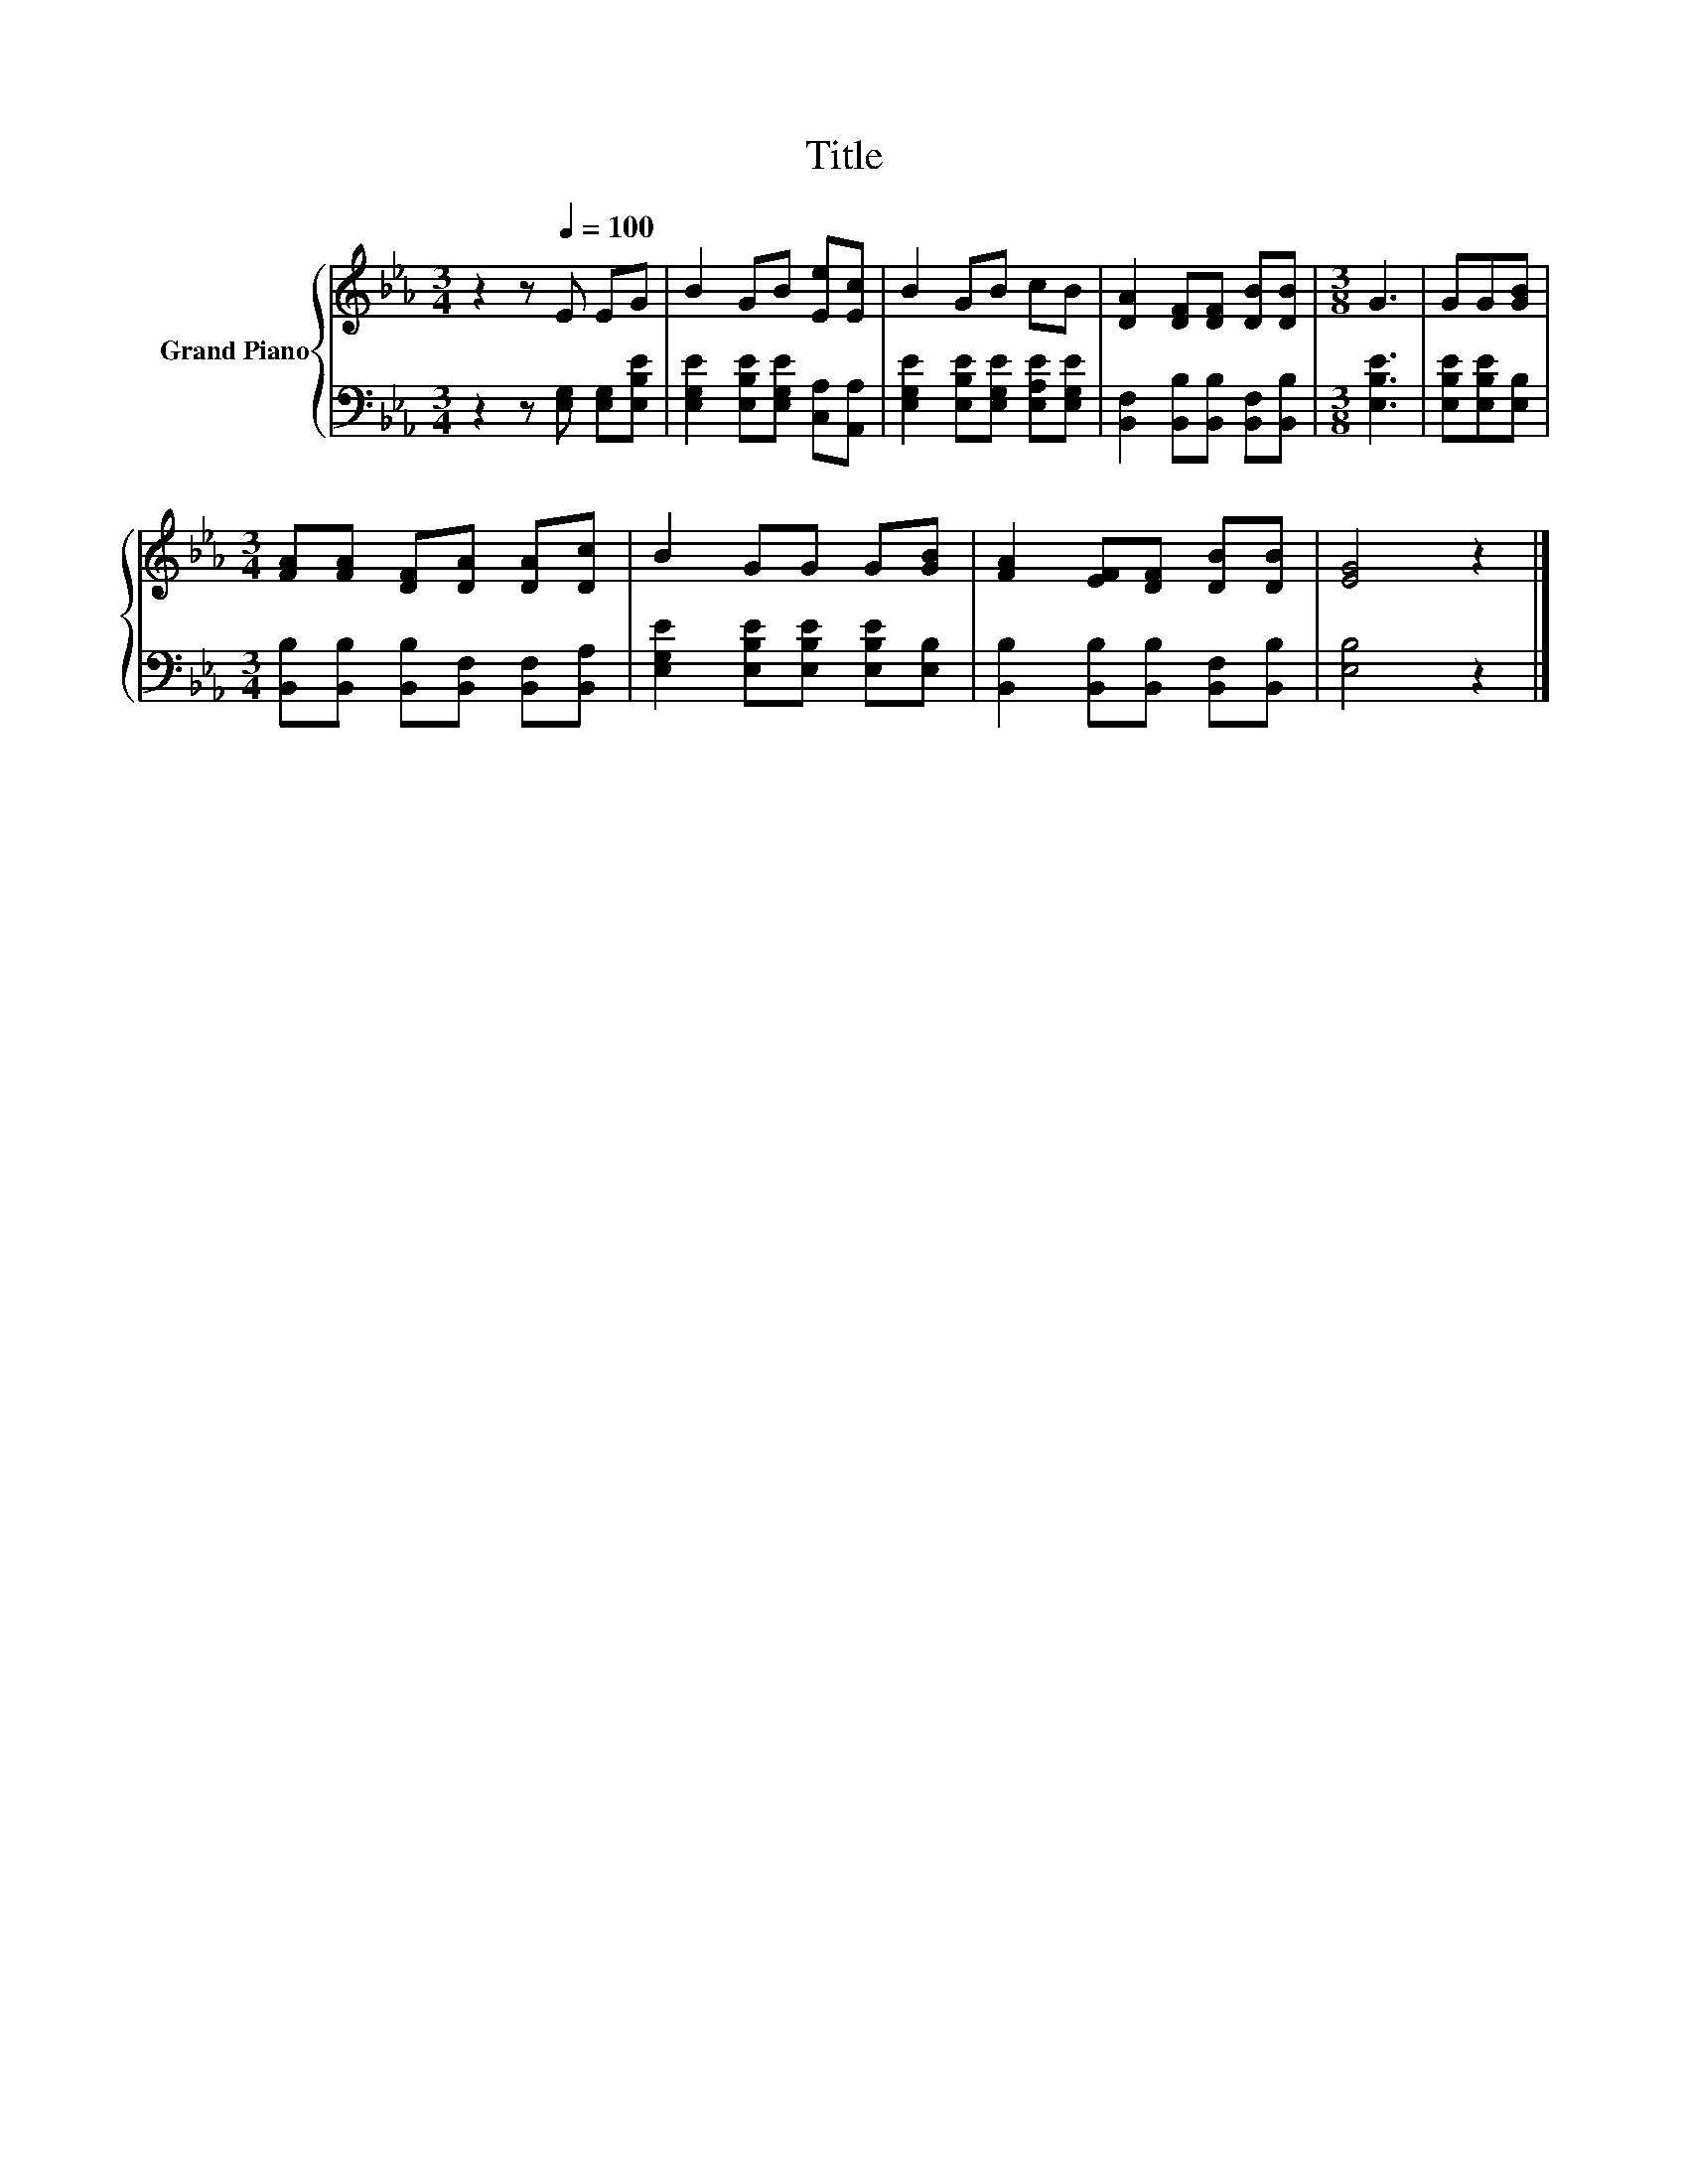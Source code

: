 X:1
T:Title
%%score { 1 | 2 }
L:1/8
M:3/4
K:Eb
V:1 treble nm="Grand Piano"
V:2 bass 
V:1
 z2 z[Q:1/4=100] E EG | B2 GB [Ee][Ec] | B2 GB cB | [DA]2 [DF][DF] [DB][DB] |[M:3/8] G3 | GG[GB] | %6
[M:3/4] [FA][FA] [DF][DA] [DA][Dc] | B2 GG G[GB] | [FA]2 [EF][DF] [DB][DB] | [EG]4 z2 |] %10
V:2
 z2 z [E,G,] [E,G,][E,B,E] | [E,G,E]2 [E,B,E][E,G,E] [C,A,][A,,A,] | %2
 [E,G,E]2 [E,B,E][E,G,E] [E,A,E][E,G,E] | [B,,F,]2 [B,,B,][B,,B,] [B,,F,][B,,B,] | %4
[M:3/8] [E,B,E]3 | [E,B,E][E,B,E][E,B,] |[M:3/4] [B,,B,][B,,B,] [B,,B,][B,,F,] [B,,F,][B,,A,] | %7
 [E,G,E]2 [E,B,E][E,B,E] [E,B,E][E,B,] | [B,,B,]2 [B,,B,][B,,B,] [B,,F,][B,,B,] | [E,B,]4 z2 |] %10

